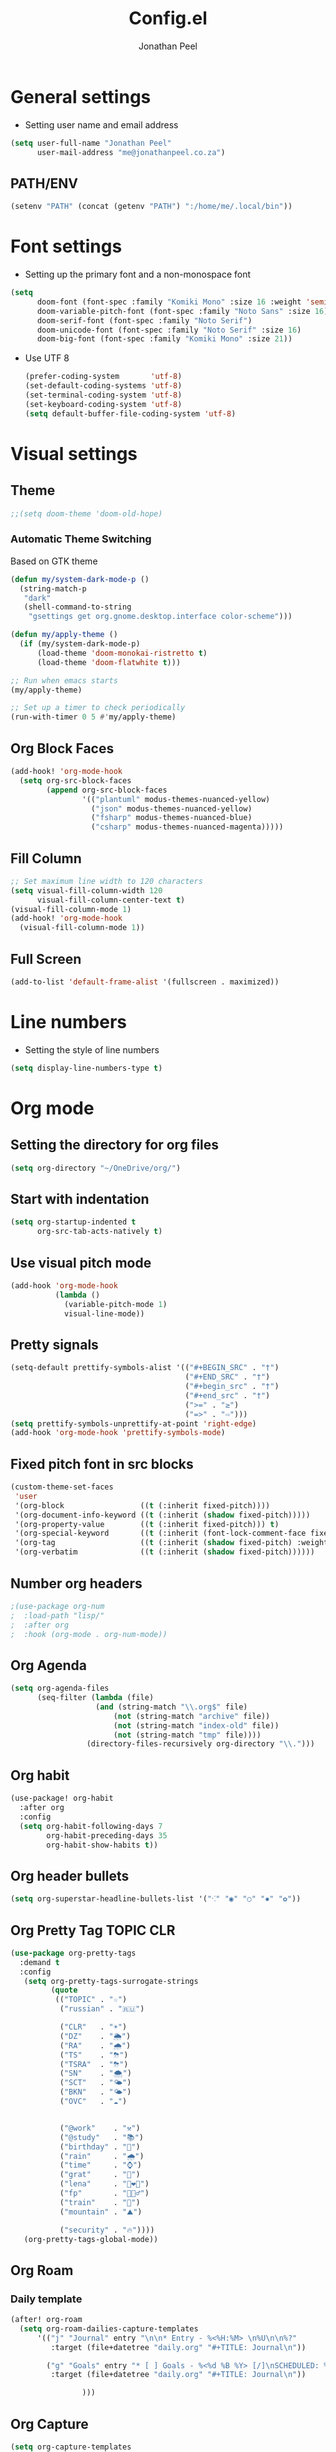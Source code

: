 #+TITLE: Config.el
#+AUTHOR: Jonathan Peel
#+STARTUP: overview

* General settings

- Setting user name and email address
#+begin_src emacs-lisp :tangle yes
(setq user-full-name "Jonathan Peel"
      user-mail-address "me@jonathanpeel.co.za")
#+end_src

** PATH/ENV

#+begin_src emacs-lisp :tangle yes
(setenv "PATH" (concat (getenv "PATH") ":/home/me/.local/bin"))
#+end_src


* Font settings

- Setting up the primary font and a non-monospace font
#+begin_src emacs-lisp :tangle yes
(setq
      doom-font (font-spec :family "Komiki Mono" :size 16 :weight 'semi-light)
      doom-variable-pitch-font (font-spec :family "Noto Sans" :size 16)
      doom-serif-font (font-spec :family "Noto Serif")
      doom-unicode-font (font-spec :family "Noto Serif" :size 16)
      doom-big-font (font-spec :family "Komiki Mono" :size 21))
#+end_src

- Use UTF 8

 #+begin_src emacs-lisp :tangle yes
(prefer-coding-system       'utf-8)
(set-default-coding-systems 'utf-8)
(set-terminal-coding-system 'utf-8)
(set-keyboard-coding-system 'utf-8)
(setq default-buffer-file-coding-system 'utf-8)
 #+end_src


* Visual settings

** Theme

#+begin_src emacs-lisp :tangle yes
;;(setq doom-theme 'doom-old-hope)
#+end_src

*** Automatic Theme Switching
Based on GTK theme

#+begin_src emacs-lisp :tangle yes
(defun my/system-dark-mode-p ()
  (string-match-p
   "dark"
   (shell-command-to-string
    "gsettings get org.gnome.desktop.interface color-scheme")))

(defun my/apply-theme ()
  (if (my/system-dark-mode-p)
      (load-theme 'doom-monokai-ristretto t)
      (load-theme 'doom-flatwhite t)))

;; Run when emacs starts
(my/apply-theme)

;; Set up a timer to check periodically
(run-with-timer 0 5 #'my/apply-theme)
#+end_src

#+RESULTS:
: [nil 26485 4563 684996 5 my/apply-theme nil nil 177000 nil]

** Org Block Faces

#+begin_src emacs-lisp :tangle yes
(add-hook! 'org-mode-hook
  (setq org-src-block-faces
        (append org-src-block-faces
                '(("plantuml" modus-themes-nuanced-yellow)
                  ("json" modus-themes-nuanced-yellow)
                  ("fsharp" modus-themes-nuanced-blue)
                  ("csharp" modus-themes-nuanced-magenta)))))
#+end_src


** Fill Column
#+begin_src emacs-lisp :tangle yes
;; Set maximum line width to 120 characters
(setq visual-fill-column-width 120
      visual-fill-column-center-text t)
(visual-fill-column-mode 1)
(add-hook! 'org-mode-hook
  (visual-fill-column-mode 1))

#+end_src


** Full Screen

 #+begin_src emacs-lisp :tangle no
(add-to-list 'default-frame-alist '(fullscreen . maximized))
 #+end_src


* Line numbers

- Setting the style of line numbers
#+begin_src emacs-lisp :tangle yes
(setq display-line-numbers-type t)
#+end_src


* Org mode

** Setting the directory for org files
#+begin_src emacs-lisp :tangle yes
(setq org-directory "~/OneDrive/org/")
#+end_src

** Start with indentation
#+begin_src emacs-lisp :tangle yes
(setq org-startup-indented t
      org-src-tab-acts-natively t)
#+end_src

** Use visual pitch mode
#+begin_src emacs-lisp :tangle no
(add-hook 'org-mode-hook
          (lambda ()
            (variable-pitch-mode 1)
            visual-line-mode))
#+end_src

** Pretty signals
#+begin_src emacs-lisp :tangle yes
(setq-default prettify-symbols-alist '(("#+BEGIN_SRC" . "†")
                                       ("#+END_SRC" . "†")
                                       ("#+begin_src" . "†")
                                       ("#+end_src" . "†")
                                       (">=" . "≥")
                                       ("=>" . "⇨")))
(setq prettify-symbols-unprettify-at-point 'right-edge)
(add-hook 'org-mode-hook 'prettify-symbols-mode)
#+end_src

** Fixed pitch font in src blocks
#+begin_src emacs-lisp :tangle yes
(custom-theme-set-faces
 'user
 '(org-block                 ((t (:inherit fixed-pitch))))
 '(org-document-info-keyword ((t (:inherit (shadow fixed-pitch)))))
 '(org-property-value        ((t (:inherit fixed-pitch))) t)
 '(org-special-keyword       ((t (:inherit (font-lock-comment-face fixed-pitch)))))
 '(org-tag                   ((t (:inherit (shadow fixed-pitch) :weight bold))))
 '(org-verbatim              ((t (:inherit (shadow fixed-pitch))))))
#+end_src

** Number org headers
#+begin_src emacs-lisp :tangle yes
;(use-package org-num
;  :load-path "lisp/"
;  :after org
;  :hook (org-mode . org-num-mode))
#+end_src

** Org Agenda

#+begin_src emacs-lisp :tangle yes
(setq org-agenda-files
      (seq-filter (lambda (file)
                   (and (string-match "\\.org$" file)
                       (not (string-match "archive" file))
                       (not (string-match "index-old" file))
                       (not (string-match "tmp" file))))
                 (directory-files-recursively org-directory "\\.")))
#+end_src


** Org habit

#+begin_src emacs-lisp :tangle yes
(use-package! org-habit
  :after org
  :config
  (setq org-habit-following-days 7
        org-habit-preceding-days 35
        org-habit-show-habits t))
#+end_src

** Org header bullets

#+begin_src emacs-lisp :tangle yes
(setq org-superstar-headline-bullets-list '("⁖" "◉" "○" "✸" "✿"))
#+end_src

** Org Pretty Tag :TOPIC:CLR:

#+begin_src emacs-lisp :tangle yes
(use-package org-pretty-tags
  :demand t
  :config
   (setq org-pretty-tags-surrogate-strings
         (quote
          (("TOPIC" . "☆")
           ("russian" . "🇷🇺")

           ("CLR"   . "☀")
           ("DZ"    . "🌦")
           ("RA"    . "🌧")
           ("TS"    . "⛈")
           ("TSRA"  . "⛈")
           ("SN"    . "🌨")
           ("SCT"   . "🌤")
           ("BKN"   . "🌤")
           ("OVC"   . "☁")


           ("@work"    . "⚒")
           ("@study"   . "📚")
           ("birthday" . "🎂")
           ("rain"     . "🌧")
           ("time"     . "⌚")
           ("grat"     . "🤗")
           ("lena"     . "👩‍❤️‍👩")
           ("fp"       . "🤦🏻‍♂️")
           ("train"    . "🚆")
           ("mountain" . "⛰️")

           ("security" . "🔥"))))
   (org-pretty-tags-global-mode))
#+end_src

#+RESULTS:
: t

** Org Roam

*** Daily template

#+begin_src emacs-lisp :tangle yes
(after! org-roam
  (setq org-roam-dailies-capture-templates
      '(("j" "Journal" entry "\n\n* Entry - %<%H:%M> \n%U\n\n%?"
         :target (file+datetree "daily.org" "#+TITLE: Journal\n"))

        ("g" "Goals" entry "* [ ] Goals - %<%d %B %Y> [/]\nSCHEDULED: %t\n** [ ] %?"
         :target (file+datetree "daily.org" "#+TITLE: Journal\n"))

                )))
#+end_src


** Org Capture

#+begin_src emacs-lisp :tangle yes
(setq org-capture-templates
      '(
        ;; ("j" "Journal")
        ;; ("jj" "journal" entry (file+datetree "~/OneDrive/org/journal.org")
        ;;  "\n\n* %U\n%?")
        ;; ("jt" "journal" entry (file+datetree "~/OneDrive/org/journal.org")
        ;;  "* [ ] %?\nSCHEDULED: %t")


        ("b" "blog-post" entry (file+olp "~/repos/blog-home/blog.org" "blog")
         "* TODO %^{Title} %^g \n:PROPERTIES:\n:EXPORT_FILE_NAME: %^{Slug}\n:EXPORT_DATE: %T\n:END:\n\n%?"
         :empty-lines-before 2)

        ("m" "Email Workflow")
        ("mf" "Follow Up" entry (file+olp "~/OneDrive/org/mail.org" "Follow Up")
         "* TODO Follow up with %:fromname on %a\nSCHEDULED:%t\n\n%i")
        ("mr" "Read Later" entry (file+olp "~/OneDrive/org/mail.org" "Read Later")
         "* TODO Read %a\nSCHEDULED:%t\n\n%i")

      ("s" "Sleep Entry" table-line
         (file+headline "sleep.org" "Data")
         "|#|%^{Date}u|%^{Move (kcal)}|%^{Exercise (min)}|%^{Caffeine (mg)}|%^{Tim in daylight (min)}|%^{Time in bed}|%^{Time out of bed}|%^{Sleep Duration (h:mm)}||%^{Tags}g|"
         :immediate-finish t :jump-to-captured t
         )))
#+end_src

#+RESULTS:
| j  | Journal |       |                                            |
| jj | journal | entry | (file+datetree ~/OneDrive/org/journal.org) |




* RSS (elfeed)

#+begin_src emacs-lisp :tangle yes
(add-hook! 'elfeed-search-mode-hook #'elfeed-update)
(add-hook! 'elfeed-search-mode-hook (elfeed-search-set-filter "+unread"))
(after! elfeed
  (setq elfeed-show-entry-switch 'display-buffer)
  (setq elfeed-search-remain-on-entry t))
#+end_src


* Email (MU4E)
** MU Initialisation

mu needs to be initilised with the following two commands from the terminal:

mu init --maildir=~/.mail \
    --my-address=me@jonathanpeel.co.za \
    --my-address=jonathanp@polymorphic.group \
    --my-address=jonathanp@commstack.co.uk

mu index

** basic MU4E settings

#+begin_src emacs-lisp :tangle yes
(add-to-list 'load-path "/usr/share/emacs/site-lisp/mu4e/")
#+end_src

#+begin_src emacs-lisp :tangle yes
(setq
  mu4e-get-mail-command "mbsync -a"    ;; or fetchmail, or ...
  mu4e-update-interval (* 5 60))        ;; update every 5 minutes
#+end_src

This is set to ~t~ to avoid mail syncing issues when using mbsync.
#+begin_src emacs-lisp :tangle yes
(setq mu4e-change-filenames-when-moving t)
#+end_src

** Mail and Folders

#+begin_src emacs-lisp :tangle yes
(setq mu4e-maildir "~/.mail")
(setq mu4e-root-maildir "~/.mail")
#+end_src

** MU4E Contexts
*** Polymorphic

#+begin_src emacs-lisp :tangle yes
(after! mu4e
  (setq my-mu4e-context-poly
        (make-mu4e-context
         :name "Polymorphic"
         :enter-func (lambda () (mu4e-message "Enter Polymorphic context"))
         :leave-func (lambda () (mu4e-message "Leave Polymorphic context"))
         :match-func (lambda (msg) (when msg (string-prefix-p "/poly" (mu4e-message-field msg :maildir))))
         :vars '((mu4e-sent-folder       . "/poly/Sent")
                 (mu4e-drafts-folder     . "/poly/Drafts")
                 (mu4e-trash-folder      . "/poly/Trash")
                 (mu4e-refile-folder     . "/poly/Archive")
                 (mu4e-get-mail-command  . "mbsync polymorphic")
                 (smtpmail-smtp-user     . "jonathanp@polymorphic.group")
                 (user-mail-address      . "jonathanp@polymorphic.group")
                 (user-full-name         . "Jonathan Peel")
                 (mu4e-bookmarks         .
                        ((:name "INBOX (Polymorphic)" :query "maildir:/poly/INBOX" :key ?i)
                         (:name "Unread messages"
                          :query "maildir:/poly/* AND flag:unread AND NOT flag:trashed" :key 117)
                         (:name "Today's messages"
                          :query "maildir:/poly/* AND date:today..now" :key 116)
                         (:name "Last 7 days"
                          :query "maildir:/poly/* AND date:7d..now" :hide-unread t :key 119)
                         (:name "Messages with images"
                          :query "maildir:/poly/* AND mime:image/*" :key 112)))
                 (mu4e-compose-signature . "")))))
#+end_src

*** CommStack

#+begin_src emacs-lisp :tangle yes
(after! mu4e
  (setq my-mu4e-context-comm
        (make-mu4e-context
         :name "CommStack"
         :enter-func (lambda () (mu4e-message "Enter jonathanp@commstack.co.uk context"))
         :leave-func (lambda () (mu4e-message "Leave jonathanp@commstack.co.uk context"))
         :match-func (lambda (msg) (when msg (string-prefix-p "/comm" (mu4e-message-field msg :maildir))))
         :vars '((mu4e-sent-folder       . "/comm/Sent")
                 (mu4e-drafts-folder     . "/comm/Drafts")
                 (mu4e-trash-folder      . "/comm/Trash")
                 (mu4e-refile-folder     . "/comm/Archive")
                 (mu4e-get-mail-command  . "mbsync commstack")
                 (smtpmail-smtp-user     . "jonathanp@commstack.co.uk")
                 (user-mail-address      . "jonathanp@commstack.co.uk")
                 (user-full-name         . "Jonathan Peel")
                 (mu4e-bookmarks         .
                        ((:name "INBOX (CommStack)" :query "maildir:/comm/INBOX" :key ?i)
                         (:name "Unread messages"
                          :query "maildir:/comm/* AND flag:unread AND NOT flag:trashed" :key 117)
                         (:name "Today's messages"
                          :query "maildir:/comm/* AND date:today..now" :key 116)
                         (:name "Last 7 days"
                          :query "maildir:/comm/* AND date:7d..now" :hide-unread t :key 119)
                         (:name "Messages with images"
                          :query "maildir:/comm/* AND mime:image/*" :key 112)))
                 (mu4e-compose-signature . "")))))
#+end_src

*** Jonathan Peel

#+begin_src emacs-lisp :tangle yes
(after! mu4e
  (setq my-mu4e-context-jp
        (make-mu4e-context
         :name "Jonathan Peel"
         :enter-func (lambda () (mu4e-message "Enter me@jonathanpeel.co.za context"))
         :leave-func (lambda () (mu4e-message "Leave me@jonathanpeel.co.za context"))
         :match-func (lambda (msg) (when msg (string-prefix-p "/comm" (mu4e-message-field msg :maildir))))
         :vars '((mu4e-sent-folder       . "/jp/[Gmail]/Sent Mail")
                 (mu4e-drafts-folder     . "/jp/[Gmail]/Drafts")
                 (mu4e-trash-folder      . "/jp/[Gmail]/Bin")
                 (mu4e-refile-folder     . "/jp/[Gmail]/All Mail")
                 (mu4e-get-mail-command  . "mbsync jonathanpeel")
                 (smtpmail-smtp-user     . "me@jonathanpeel.co.za")
                 (user-mail-address      . "me@jonathanpeel.co.za")
                 (user-full-name         . "Jonathan Peel")
                 (mu4e-bookmarks         .
                        ((:name "INBOX" :query "maildir:/jp/INBOX" :key ?i)
                         (:name "Unread messages"
                          :query "maildir:/jp/* AND flag:unread AND NOT flag:trashed" :key 117)
                         (:name "Today's messages"
                          :query "maildir:/jp/* AND date:today..now" :key 116)
                         (:name "Last 7 days"
                          :query "maildir:/jp/* AND date:7d..now" :hide-unread t :key 119)
                         (:name "Messages with images"
                          :query "maildir:/jp/* AND mime:image/*" :key 112)))
                 (mu4e-compose-signature . "")))))
#+end_src

*** MU4E Context List

#+begin_src emacs-lisp :tangle yes
(after! mu4e
  (setq mu4e-contexts (list my-mu4e-context-poly
                            my-mu4e-context-comm
                            my-mu4e-context-jp)))
#+end_src

** Bookmarks

#+begin_src emacs-lisp :tangle yes
;(after! mu4e
;  (setq mu4e-bookmarks
;        (append
;         '((:name "INBOX (Work)" :query "maildir:/poly/INBOX OR maildir:/comm/INBOX" :key ?i)
;           (:name "INBOX (Pers)" :query "maildir:/jp/INBOX" :key ?g)
;           )
;         mu4e-bookmarks)))
#+end_src

** SMTP

Use ~msmtp~ instead of the built in Emacs SMTP cliet.

#+begin_src emacs-lisp :tangle yes
(after! mu4e
  (setq sendmail-program (executable-find "msmtp")
	send-mail-function #'smtpmail-send-it
	message-sendmail-f-is-evil t
	message-sendmail-extra-arguments '("--read-envelope-from")
	message-send-mail-function #'message-send-mail-with-sendmail))
#+end_src

** Background

Run mu4e in the background

#+begin_src emacs-lisp :tangle yes
;(after! mu4e
;    :defer 20
;    mu4e t)
#+end_src


* Calendar

** Calendar Settigs

#+begin_src emacs-lisp :tangle yes
;(after! org-gcal
;  (setq org-gcal-client-id "jonathanp@polymorphic.group"
;        org-gcal-client-secret "your-client-secret"
;        org-gcal-fetch-file-alist '(("jonathanp@polymorphic.group" . "~/OneDrive/org/calendar.org"))))
#+end_src

** Configure caldav sync
#+begin_src emacs-lisp :tangle yes
;(use-package! org-caldav
;  :config
;  (setq org-caldav-url "http://localhost:1080/users/jonathanp@polymorphic.group/calendar"
;        org-caldav-calendar-id "Calendar"
;        org-caldav-inbox "~/OneDrive/org/calendar.org"
;        org-caldav-files '("~/OneDrive/org/calendar.org")
;        org-caldav-sync-direction 'twoway
;        org-caldav-delete-calendar-entries 'ask
;        org-caldav-resume-aborted-sync t))
#+end_src


* Transparency

** Setting up transparency for frames
#+begin_src emacs-lisp :tangle no
  (set-frame-parameter (selected-frame) 'alpha '(90 . 75))
  (add-to-list 'default-frame-alist '(alpha . (90 . 75)))
#+end_src




* PlantUML

- Setting up the PlantUML jar path and the execution mode
#+begin_src emacs-lisp :tangle yes
  (setq org-plantuml-jar-path "/home/me/bin/plantuml.jar")
  (setq org-plantuml-default-exec-mode 'executable)
  (setq plantuml-default-exec-mode 'executable)
#+end_src


* LaTeX

** Quote blocks

export a quote block as ~\begin{fancyquotes}~

#+begin_src emacs-lisp :tangle yes
(defun org-latex-quote-block (quote-block contents info)
  "Transcode a QUOTE-BLOCK element from Org to LaTeX.
    CONTENTS holds the contents of the block.  INFO is a plist
    holding contextual information."
  (org-latex--wrap-label
   quote-block
   (format "\\begin{shaded*}\\begin{quote}\n%s\\end{quote}\\end{shaded*}" contents) info))

;(org-export-define-derived-backend 'my-latex 'latex
;  :translate-alist '((quote-block . my-org-latex-quote-block)))
#+end_src




**  Setting up the LaTeX package for code highlighting
#+begin_src emacs-lisp :tangle yes
  (setq org-latex-listings 'minted)
  (setq org-latex-packages-alist '(("" "minted")))
  (setq org-latex-pdf-process
        '("pdflatex -shell-escape -interaction nonstopmode -output-directory %o %f"
          "pdflatex -shell-escape -interaction nonstopmode -output-directory %o %f"))
  (setq org-latex-minted-options
        '(("frame" "leftline")
          ("framesep" "2mm")))
#+end_src


* OTH


* ESS (R)

#+begin_src emacs-lisp :tangle yes
(after! ess
  (setq ess-style 'RStudio
        ess-eval-visibly 'nowait
        ess-use-flymake nil)  ; Use flycheck instead

  ;; Enable rainbow delimiters in R scripts
  (add-hook! 'ess-r-mode-hook #'rainbow-delimiters-mode)

  ;; Enable line numbers in R scripts
  (add-hook! 'ess-r-mode-hook #'display-line-numbers-mode)

  ;; Auto-completion settings
  (setq ess-use-company t
        company-R-args t
        company-R-objects t))
#+end_src


* LSP

Custom language server modes

#+begin_src emacs-lisp :tangle yes
(after! lsp-mode
  (setq lsp-r-server-path "R"
        lsp-r-lsp-server 'languageserver))
#+end_src

** astro-mode
#+begin_src emacs-lisp :tangle yes
(define-derived-mode astro-mode web-mode "astro")
(setq auto-mode-alist
      (append '((".*\\.astro\\'" . astro-mode))
              auto-mode-alist))

(with-eval-after-load 'lsp-mode
  (add-to-list 'lsp-language-id-configuration
               '(astro-mode . "astro"))

  (lsp-register-client
   (make-lsp-client :new-connection (lsp-stdio-connection '("astro-ls" "--stdio"))
                    :activation-fn (lsp-activate-on "astro")
                    :server-id 'astro-ls)))
#+end_src


* Typescript

#+begin_src emacs-lisp :tangle yes
(after! org
  (org-babel-do-load-languages
   'org-babel-load-languages
   '((typescript . t))))

;(use-package! ob-typescript
;  :after org
;  :config
;  ;; Use tsx instead of ts-node
;  (setq org-babel-typescript-command "tsx"))
#+end_src


* .Net
#+begin_src emacs-lisp :tangle yes
(org-babel-do-load-languages 'org-babel-load-languages '((csharp . t)))
#+end_src

** F#

#+begin_src emacs-lisp :tangle yes
(after! fsharp-mode
  (setq fsharp-ac-use-popup nil)  ; Use display-buffer instead of pop-up
  (setq lsp-fsharp-server-runtime 'net-core)  ; Use .NET Core runtime

  ;; Optional: Configure formatting
  (setq-hook! 'fsharp-mode-hook
    tab-width 4
    indent-tabs-mode nil))

;; Optional: Add key bindings
(map! :map fsharp-mode-map
      :localleader
      "b" #'fsharp-load-buffer-file    ; Load current buffer
      "e" #'fsharp-eval-region         ; Evaluate region
      "i" #'fsharp-ac-load-project     ; Load project
      "p" #'fsharp-ac-start-process)   ; Start F# process
#+end_src


* Snippets

#+begin_src emacs-lisp :tangle yes
(after! yasnippet
  (setq yas-snippet-dirs '("~/.doom.d/snippets")))
#+end_src


* Prolog

Enable prolog for .pl files

#+begin_src emacs-lisp :tangle yes
(add-to-list 'auto-mode-alist '("\\.pl$" . prolog-mode))
(setq prolog-electric-if-then-else-flag t)

; Org-Babel Support
(setq org-babel-prolog-command "swipl")
(org-babel-do-load-languages
 'org-babel-load-languages
 '((prolog . t)))
#+end_src


* COMMENT Emacs Application Framework

#+begin_src emacs-lisp :tangle no
(add-to-list 'load-path "~/.emacs.d/site-lisp/emacs-application-framework/")
(require 'eaf)
(require 'eaf-markmap)
(require 'eaf-browser)
(require 'eaf-airshare)
(require 'eaf-org-previewer)
(require 'eaf-rss-reader)
(require 'eaf-camera)
; (require 'eaf-vue-tailwindcss)
(require 'eaf-image-viewer)
(require 'eaf-markdown-previewer)
(require 'eaf-file-browser)
(require 'eaf-video-player)
(require 'eaf-mindmap)
(require 'eaf-git)
(require 'eaf-file-manager)
(require 'eaf-demo)
(require 'eaf-system-monitor)
(require 'eaf-2048)
(require 'eaf-pdf-viewer)
; (require 'eaf-jupyter)
(require 'eaf-terminal)
(require 'eaf-music-player)
; (require 'eaf-netease-cloud-music)
; (require 'eaf-vue-demo)
(require 'eaf-file-sender)
(require 'eaf-map)
#+end_src
